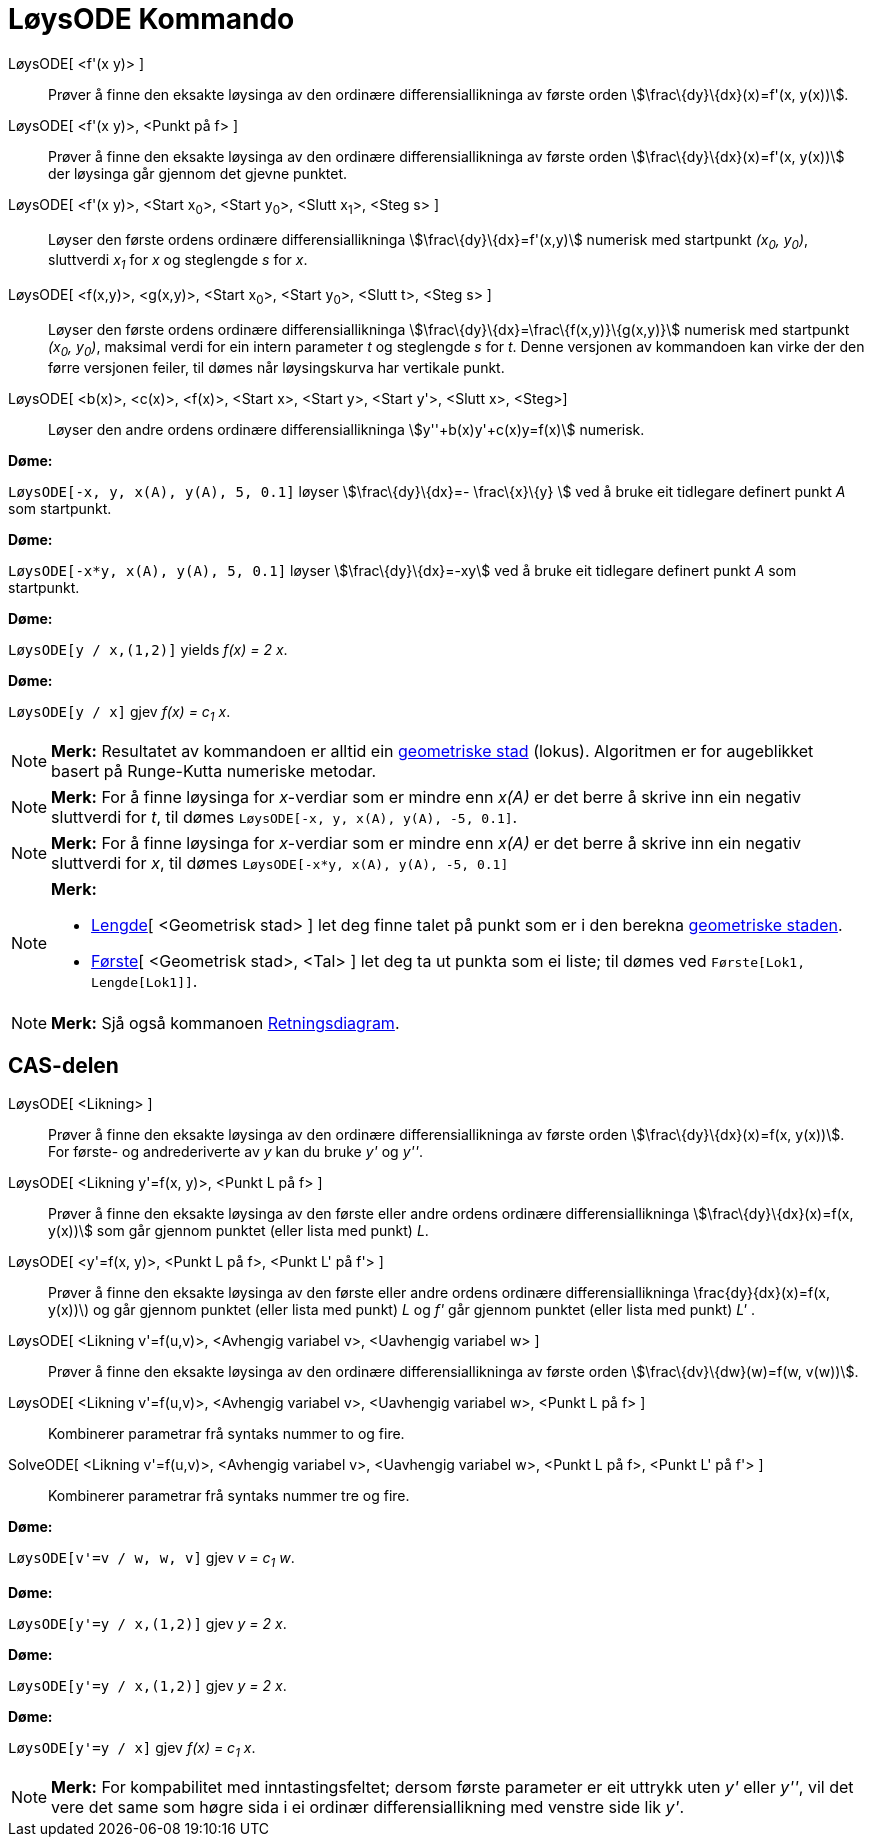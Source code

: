 = LøysODE Kommando
:page-en: commands/SolveODE
ifdef::env-github[:imagesdir: /nn/modules/ROOT/assets/images]

LøysODE[ <f'(x y)> ]::
  Prøver å finne den eksakte løysinga av den ordinære differensiallikninga av første orden
  stem:[\frac\{dy}\{dx}(x)=f'(x, y(x))].
LøysODE[ <f'(x y)>, <Punkt på f> ]::
  Prøver å finne den eksakte løysinga av den ordinære differensiallikninga av første orden
  stem:[\frac\{dy}\{dx}(x)=f'(x, y(x))] der løysinga går gjennom det gjevne punktet.
LøysODE[ <f'(x y)>, <Start x~0~>, <Start y~0~>, <Slutt x~1~>, <Steg s> ]::
  Løyser den første ordens ordinære differensiallikninga stem:[\frac\{dy}\{dx}=f'(x,y)] numerisk med startpunkt _(x~0~,
  y~0~)_, sluttverdi _x~1~_ for _x_ og steglengde _s_ for _x_.
LøysODE[ <f(x,y)>, <g(x,y)>, <Start x~0~>, <Start y~0~>, <Slutt t>, <Steg s> ]::
  Løyser den første ordens ordinære differensiallikninga stem:[\frac\{dy}\{dx}=\frac\{f(x,y)}\{g(x,y)}] numerisk med
  startpunkt _(x~0~, y~0~)_, maksimal verdi for ein intern parameter _t_ og steglengde _s_ for _t_. Denne versjonen av
  kommandoen kan virke der den førre versjonen feiler, til dømes når løysingskurva har vertikale punkt.
LøysODE[ <b(x)>, <c(x)>, <f(x)>, <Start x>, <Start y>, <Start y'>, <Slutt x>, <Steg>]::
  Løyser den andre ordens ordinære differensiallikninga stem:[y''+b(x)y'+c(x)y=f(x)] numerisk.

[EXAMPLE]
====

*Døme:*

`++LøysODE[-x, y, x(A), y(A), 5, 0.1]++` løyser stem:[\frac\{dy}\{dx}=- \frac\{x}\{y} ] ved å bruke eit tidlegare
definert punkt _A_ som startpunkt.

====

[EXAMPLE]
====

*Døme:*

`++LøysODE[-x*y, x(A), y(A), 5, 0.1]++` løyser stem:[\frac\{dy}\{dx}=-xy] ved å bruke eit tidlegare definert punkt _A_
som startpunkt.

====

[EXAMPLE]
====

*Døme:*

`++LøysODE[y / x,(1,2)]++` yields _f(x) = 2 x_.

====

[EXAMPLE]
====

*Døme:*

`++LøysODE[y / x]++` gjev _f(x) = c~1~ x_.

====

[NOTE]
====

*Merk:* Resultatet av kommandoen er alltid ein xref:/commands/GeometriskStad.adoc[geometriske stad] (lokus). Algoritmen
er for augeblikket basert på Runge-Kutta numeriske metodar.

====

[NOTE]
====

*Merk:* For å finne løysinga for _x_-verdiar som er mindre enn _x(A)_ er det berre å skrive inn ein negativ sluttverdi
for _t_, til dømes `++LøysODE[-x, y, x(A), y(A), -5, 0.1]++`.

====

[NOTE]
====

*Merk:* For å finne løysinga for _x_-verdiar som er mindre enn _x(A)_ er det berre å skrive inn ein negativ sluttverdi
for _x_, til dømes `++LøysODE[-x*y, x(A), y(A), -5, 0.1]++`

====

[NOTE]
====

*Merk:*

* xref:/commands/Lengde.adoc[Lengde][ <Geometrisk stad> ] let deg finne talet på punkt som er i den berekna
xref:/commands/GeometriskStad.adoc[geometriske staden].
* xref:/commands/Første.adoc[Første][ <Geometrisk stad>, <Tal> ] let deg ta ut punkta som ei liste; til dømes ved
`++Første[Lok1, Lengde[Lok1]]++`.

====

[NOTE]
====

*Merk:* Sjå også kommanoen xref:/commands/Retningsdiagram.adoc[Retningsdiagram].

====

== CAS-delen

LøysODE[ <Likning> ]::
  Prøver å finne den eksakte løysinga av den ordinære differensiallikninga av første orden stem:[\frac\{dy}\{dx}(x)=f(x,
  y(x))]. For første- og andrederiverte av _y_ kan du bruke _y'_ og _y''_.
LøysODE[ <Likning y'=f(x, y)>, <Punkt L på f> ]::
  Prøver å finne den eksakte løysinga av den første eller andre ordens ordinære differensiallikninga
  stem:[\frac\{dy}\{dx}(x)=f(x, y(x))] som går gjennom punktet (eller lista med punkt) _L_.
LøysODE[ <y'=f(x, y)>, <Punkt L på f>, <Punkt L' på f'> ]::
  Prøver å finne den eksakte løysinga av den første eller andre ordens ordinære differensiallikninga
  \frac\{dy}\{dx}(x)=f(x, y(x))\) og går gjennom punktet (eller lista med punkt) _L_ og _f'_ går gjennom punktet (eller
  lista med punkt) _L'_ .
LøysODE[ <Likning v'=f(u,v)>, <Avhengig variabel v>, <Uavhengig variabel w> ]::
  Prøver å finne den eksakte løysinga av den ordinære differensiallikninga av første orden stem:[\frac\{dv}\{dw}(w)=f(w,
  v(w))].
LøysODE[ <Likning v'=f(u,v)>, <Avhengig variabel v>, <Uavhengig variabel w>, <Punkt L på f> ]::
  Kombinerer parametrar frå syntaks nummer to og fire.
SolveODE[ <Likning v'=f(u,v)>, <Avhengig variabel v>, <Uavhengig variabel w>, <Punkt L på f>, <Punkt L' på f'> ]::
  Kombinerer parametrar frå syntaks nummer tre og fire.

[EXAMPLE]
====

*Døme:*

`++LøysODE[v'=v / w, w,  v]++` gjev _v = c~1~ w_.

====

[EXAMPLE]
====

*Døme:*

`++LøysODE[y'=y / x,(1,2)]++` gjev _y = 2 x_.

====

[EXAMPLE]
====

*Døme:*

`++LøysODE[y'=y / x,(1,2)]++` gjev _y = 2 x_.

====

[EXAMPLE]
====

*Døme:*

`++LøysODE[y'=y / x]++` gjev _f(x) = c~1~ x_.

====

[NOTE]
====

*Merk:* For kompabilitet med inntastingsfeltet; dersom første parameter er eit uttrykk uten _y'_ eller _y''_, vil det
vere det same som høgre sida i ei ordinær differensiallikning med venstre side lik _y'_.

====
